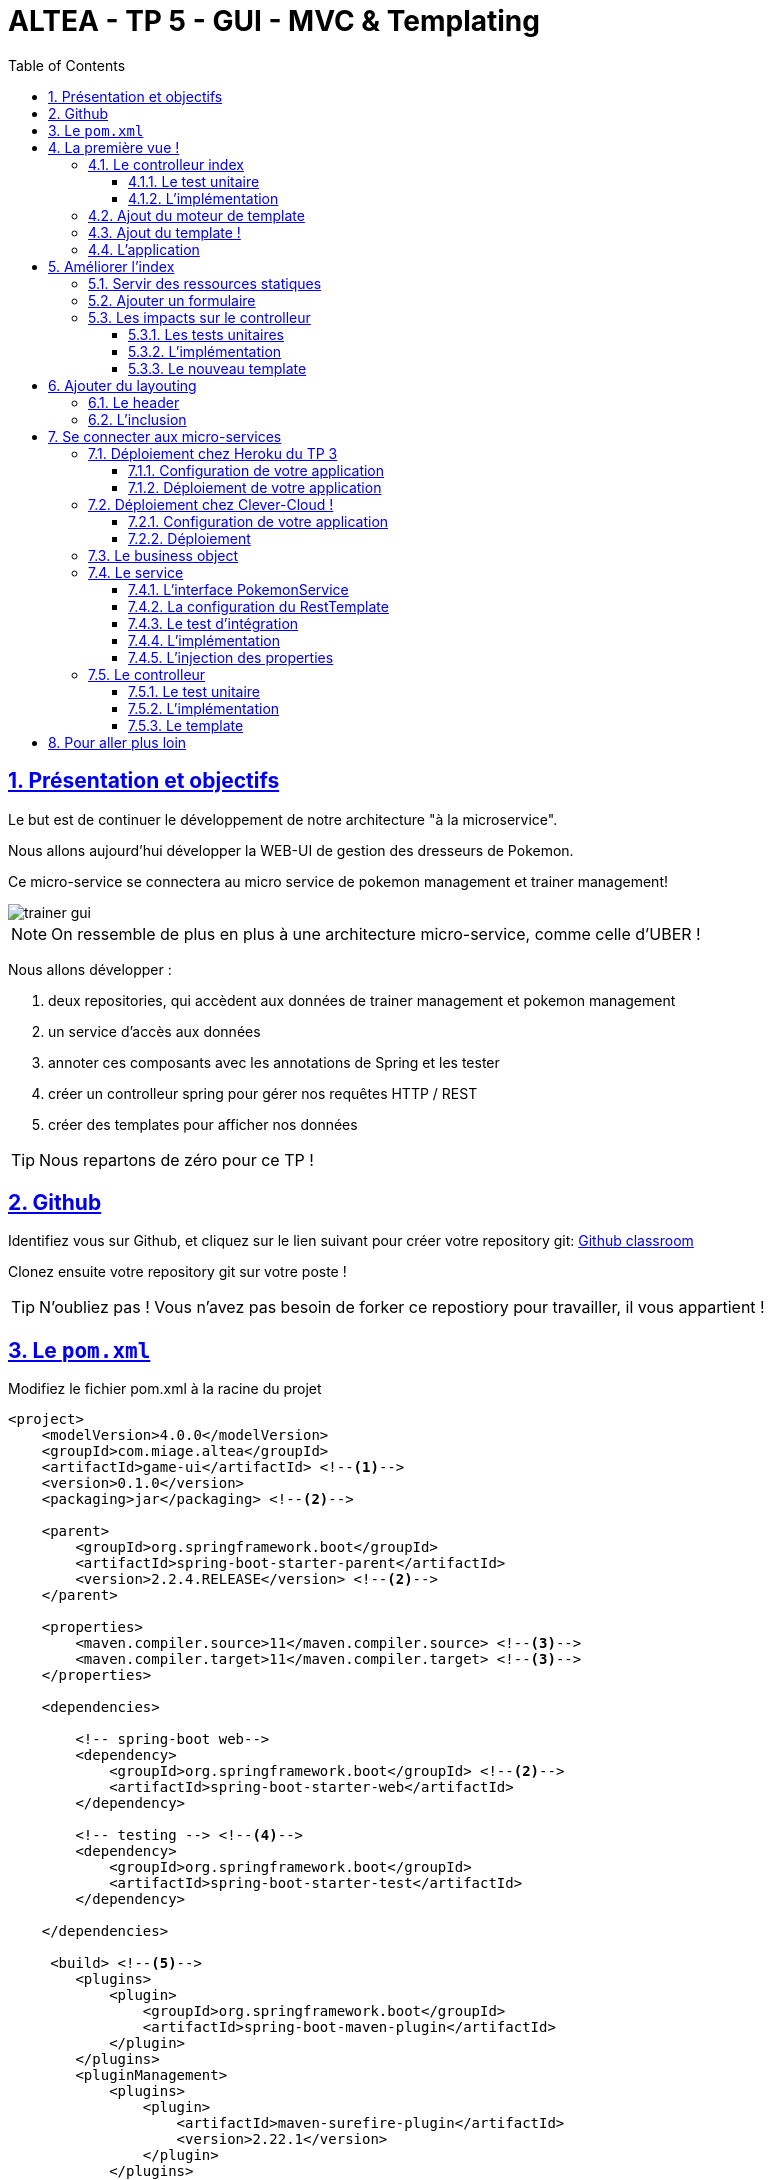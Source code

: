 :source-highlighter: pygments
:prewrap!:

:icons: font

:toc: left
:toclevels: 4

:linkattrs:

:sectlinks:
:sectanchors:
:sectnums:

:experimental:

= ALTEA - TP 5 - GUI - MVC & Templating

== Présentation et objectifs

Le but est de continuer le développement de notre architecture "à la microservice".

Nous allons aujourd'hui développer la WEB-UI de gestion des dresseurs de Pokemon.

Ce micro-service se connectera au micro service de pokemon management et trainer management!

image::images/trainer-gui.png[]

[NOTE]
====
On ressemble de plus en plus à une architecture micro-service, comme celle d'UBER !
====

Nous allons développer :

1. deux repositories, qui accèdent aux données de trainer management et pokemon management
2. un service d'accès aux données
3. annoter ces composants avec les annotations de Spring et les tester
4. créer un controlleur spring pour gérer nos requêtes HTTP / REST
5. créer des templates pour afficher nos données

[TIP]
====
Nous repartons de zéro pour ce TP !
====

== Github

Identifiez vous sur Github, et cliquez sur le lien suivant pour créer votre repository git: https://classroom.github.com/a/vg6wxBL1[Github classroom,window="_blank"]

Clonez ensuite votre repository git sur votre poste !

TIP: N'oubliez pas ! Vous n'avez pas besoin de forker ce repostiory pour travailler, il vous appartient !

== Le `pom.xml`

Modifiez le fichier pom.xml à la racine du projet

[source,xml,linenums]
----
<project>
    <modelVersion>4.0.0</modelVersion>
    <groupId>com.miage.altea</groupId>
    <artifactId>game-ui</artifactId> <!--1-->
    <version>0.1.0</version>
    <packaging>jar</packaging> <!--2-->

    <parent>
        <groupId>org.springframework.boot</groupId>
        <artifactId>spring-boot-starter-parent</artifactId>
        <version>2.2.4.RELEASE</version> <!--2-->
    </parent>

    <properties>
        <maven.compiler.source>11</maven.compiler.source> <!--3-->
        <maven.compiler.target>11</maven.compiler.target> <!--3-->
    </properties>

    <dependencies>

        <!-- spring-boot web-->
        <dependency>
            <groupId>org.springframework.boot</groupId> <!--2-->
            <artifactId>spring-boot-starter-web</artifactId>
        </dependency>

        <!-- testing --> <!--4-->
        <dependency>
            <groupId>org.springframework.boot</groupId>
            <artifactId>spring-boot-starter-test</artifactId>
        </dependency>

    </dependencies>

     <build> <!--5-->
        <plugins>
            <plugin>
                <groupId>org.springframework.boot</groupId>
                <artifactId>spring-boot-maven-plugin</artifactId>
            </plugin>
        </plugins>
        <pluginManagement>
            <plugins>
                <plugin>
                    <artifactId>maven-surefire-plugin</artifactId>
                    <version>2.22.1</version>
                </plugin>
            </plugins>
        </pluginManagement>
    </build>

</project>
----
<1> Modifiez votre `artifactId`
<2> Cette fois, on utilise directement `spring-boot` pour construire un `jar`
<3> en java 11...
<4> On positionne https://docs.spring.io/spring-boot/docs/current/reference/html/boot-features-testing.html[spring-boot-starter-test,window="_blank"]
<5> La partie build utilise le `spring-boot-maven-plugin`

Pour préparer les développements, on va également tout de suite créer quelques
packages Java qui vont matérialiser notre architecture applicative.

[NOTE]
====
Cette architecture est maintenant habituelle pour vous!
C'est l'architecture que l'on retrouve sur de nombreux projets
====

Créer les packages suivants:

* `com.miage.altea.game_ui.controller` : va contenir les controlleurs MVC de notre application
* `com.miage.altea.game_ui.config` : va contenir la configuration de notre application
* `com.miage.altea.game_ui.pokemonTypes` : va contenir les classes liés aux pokemons (bo et services)
* `com.miage.altea.game_ui.trainers` : va contenir les classes liés aux dresseurs (bo et services)

[NOTE]
====
Notre GUI va manipuler des concepts de plusieurs domaines métier (Trainer et Pokemon). Nous nous allons donc organiser
notre application pour refléter ces domaines.
====

.Les packages Java de notre application
image::images/packages.png[]

Notre projet est prêt :

== La première vue !

=== Le controlleur index

Nous allons développer un `Controlleur` simple qui servira notre page d'index !

==== Le test unitaire

Implémentez le test unitaire suivant :

.com.miage.altea.tp.controller.IndexControllerTest.java
[source,java,linenums]
----
package com.miage.altea.game_ui.controller;

import org.junit.jupiter.api.Test;
import org.springframework.stereotype.Controller;
import org.springframework.web.bind.annotation.GetMapping;

import static org.junit.jupiter.api.Assertions.*;

class IndexControllerTest {

    @Test
    void controllerShouldBeAnnotated(){
        assertNotNull(IndexController.class.getAnnotation(Controller.class)); //<1>
    }

    @Test
    void index_shouldReturnTheNameOfTheIndexTemplate() {
        var indexController = new IndexController();
        var viewName = indexController.index();

        assertEquals("index", viewName); //<2>
    }

    @Test
    void index_shouldBeAnnotated() throws NoSuchMethodException {
        var indexMethod = IndexController.class.getMethod("index");
        var getMapping = indexMethod.getAnnotation(GetMapping.class);

        assertNotNull(getMapping);
        assertArrayEquals(new String[]{"/"}, getMapping.value()); //<3>
    }
}
----
<1> notre controller doit être annoté `@Controller` (à ne pas confondre avec `@RestController`)
<2> si le retour de la méthode du controlleur est une chaîne de caractères, cette chaîne sera utilisée pour trouver la vue à afficher
<3> on écoute les requêtes arrivant à `/`

==== L'implémentation

Implémentez la classe IndexController !

.com.miage.altea.game_ui.controller.IndexController.java
[source,java,linenums]
----
// TODO
public class IndexController {

    // TODO
    public String index(){
        return ""; // TODO
    }

}
----

=== Ajout du moteur de template

Nous allons utiliser le moteur de template `Mustache`.

Pour ce faire, ajoutez la dépendance suivante dans votre pom.xml

.pom.xml
[source,xml,linenums]
----
<dependency>
    <groupId>org.springframework.boot</groupId>
    <artifactId>spring-boot-starter-mustache</artifactId>
</dependency>
----

Par défaut, les templates `Mustache` :

* sont positionnés dans un répertoire du classpath `/templates` (donc dans `src/main/resources/templates`, puisque Maven ajoute `src/main/resources` au classpath).
* sont des fichiers nommés `.mustache`

Les propriétés disponibles sont détaillées dans https://docs.spring.io/spring-boot/docs/current/reference/html/common-application-properties.html[la documentation Spring]

Nous allons modifier le suffixe des fichiers de template, pour être `.html`.

Créez le fichier `src/main/resources/application.properties` et ajoutez y les propriétés suivantes.

.src/main/resources/application.properties
[source,properties]
----
#<1>
spring.mustache.prefix=classpath:/templates/
#<2>
spring.mustache.suffix=.html
#<3>
server.port=9000
----
<1> On garde ici la valeur par défaut.
<2> On modifie la propriété pour prendre en compte les fichiers `.html` au lieu de `.mustache`
<3> on en profite pour demander à Spring d'écouter sur le port 9000 !

=== Ajout du template !

Nous pouvons enfin ajouter notre template de page d'accueil !

Créer le fichier `src/main/resources/templates/index.html`

.src/main/resources/templates/index.html
[source,html,linenums]
----
<!doctype html> <!--1-->
<html lang="en">
<head>
    <!-- Required meta tags -->
    <meta charset="utf-8">
    <meta name="viewport" content="width=device-width, initial-scale=1, shrink-to-fit=no">
    <title>Pokemon Manager</title>

    <!-- Bootstrap CSS --> <!--2-->
    <link rel="stylesheet" href="https://stackpath.bootstrapcdn.com/bootstrap/4.4.1/css/bootstrap.min.css" integrity="sha384-Vkoo8x4CGsO3+Hhxv8T/Q5PaXtkKtu6ug5TOeNV6gBiFeWPGFN9MuhOf23Q9Ifjh" crossorigin="anonymous">
</head>
<body>
    <div class="container">
        <h1 class="pt-md-5 pb-md-5">Pokemon Manager</h1> <!--3-->
    </div>

</body>
</html>
----
<1> On crée une page HTML
<2> en important les CSS de Bootstrap par exemple
<3> On affiche un titre !

=== L'application

Créez enfin la classe d'application Spring

.com.miage.altea.game_ui.GameUI.java
[source,java,linenums]
----
@SpringBootApplication //<1>
public class GameUI {

    public static void main(String... args){
        SpringApplication.run(GameUI.class, args);
    }

}
----
<1> Notre classe d'application est tout à fait classique

Démarrez votre application et allez consulter le résultat sur http://localhost:9000[,window="_blank"] !

== Améliorer l'index

Nous allons rendre cette première page un peu plus vivante en ajoutant une image, ainsi qu'un formulaire de saisie.

=== Servir des ressources statiques

Par défaut, spring est capable de servir des ressources statiques.

Pour ce faire, il suffit de les placer au bon endroit !

Télécharger l'image link:images/chen.png[chen.png,window="_blank"] et placez la dans le répertoire `src/main/resources/static/images` ou `src/main/resources/public/images`

Le positionnement des ressources statiques est paramétrable à l'aide de l'application.properties :

.application.properties
[source,properties]
----
# Path pattern used for static resources. <1>
spring.mvc.static-path-pattern=/**
# Locations of static resources. <2>
spring.resources.static-locations=classpath:/META-INF/resources/,classpath:/resources/,classpath:/static/,classpath:/public/
----
<1> Ce paramétrage indique que l'ensemble des requêtes entrantes peut être une ressource statique !
<2> Et on indique à spring dans quels répertoires il doit chercher les ressources !

=== Ajouter un formulaire

Ajoutons un formulaire à notre page d'index (sous le titre) :

.index.html
[source,html,linenums]
----
 <div class="row">
    <img  src="/images/chen.png" class="col-md-2"/> <!--1-->

    <div class="row col-md-10">

        <blockquote class="blockquote"> <!--2-->
            Hello there!
            Welcome to the world of Pokémon!
            My name is Oak! People call me the Pokémon Prof!
            This world is inhabited by creatures called Pokémon!
            For some people, Pokémon are pets. Other use them for fights.
            Myself… I study Pokémon as a profession. First, what is your name?
        </blockquote>

        <form action="/registerTrainer" method="post"> <!--3-->
            <div class="form-group">
                <label for="trainerName">Trainer name</label>
                <input type="text" class="form-control" id="trainerName" name="trainerName" aria-describedby="trainerHelp" placeholder="Enter your name">
                <small id="trainerHelp" class="form-text text-muted">This will be your name in the game !</small>
            </div>
            <button type="submit" class="btn btn-primary">Submit</button>
        </form>
    </div>

</div>
----
<1> Nous ajoutons notre ressource statique.
<2> le discours d'introduction original du Professeur Chen dans Pokémon Bleu et Rouge !
<3> Un formulaire de création de dresseur !

[NOTE]
====
Notez comme la ressource statique est référencée par `/images/chen.png`, et qu'elle est positionnée dans le répertoire `src/main/resources/static/images/chen.png`.
Spring utilise le répertoire paramétré comme base de recherche, les sous-répertoires sont parcourus également !
====

=== Les impacts sur le controlleur

Notre controlleur va devoir proposer une méthode supplémentaire capable de gérer la soumission du formulaire.

==== Les tests unitaires

Ajouter les tests unitaires suivants :

.com.miage.altea.game_ui.controller.IndexControllerTest.java
[source,java,linenums]
----
@Test
void registerNewTrainer_shouldReturnAModelAndView(){
    var indexController = new IndexController();
    var modelAndView = indexController.registerNewTrainer("Blue");

    assertNotNull(modelAndView);
    assertEquals("register", modelAndView.getViewName());
    assertEquals("Blue", modelAndView.getModel().get("name"));
}

@Test
void registerNewTrainer_shouldBeAnnotated() throws NoSuchMethodException {
    var registerMethod = IndexController.class.getDeclaredMethod("registerNewTrainer", String.class);
    var getMapping = registerMethod.getAnnotation(PostMapping.class);

    assertNotNull(getMapping);
    assertArrayEquals(new String[]{"/registerTrainer"}, getMapping.value());
}
----

==== L'implémentation

Implémenter la nouvelle méthode de l'IndexController

.com.miage.altea.game_ui.controller.IndexController.java
[source,java,linenums]
----
@Controller
public class IndexController {

    @GetMapping("/")
    String index(){
        return "index";
    }

    // TODO
    ModelAndView registerNewTrainer(String trainerName){
        // TODO
    }

}
----

==== Le nouveau template

Nous allons devoir également créer un nouveau template pour afficher le résultat.

Créez le template `register.html`

.src/main/resources/templates/register.html
[source,html,linenums]
----
<!doctype html>
<html lang="en">
<head>
 <!-- Required meta tags -->
    <meta charset="utf-8">
    <meta name="viewport" content="width=device-width, initial-scale=1, shrink-to-fit=no">
    <title>Pokemon Manager</title>

    <!-- Bootstrap CSS -->
    <link rel="stylesheet" href="https://stackpath.bootstrapcdn.com/bootstrap/4.4.1/css/bootstrap.min.css" integrity="sha384-Vkoo8x4CGsO3+Hhxv8T/Q5PaXtkKtu6ug5TOeNV6gBiFeWPGFN9MuhOf23Q9Ifjh" crossorigin="anonymous">
</head>
<body>

   <div class="container">
        <h1 class="pt-md-5 pb-md-5">Pokemon Manager - Welcome {{name}}</h1> <!--1-->

        <div class="row">
            <img  src="/images/chen.png" class="col-md-2"/>

            <div class="row col-md-10">

                <blockquote class="blockquote">
                    Right! So your name is {{name}}! <!--1-->
                    {{name}}! <!--1-->
                    Your very own Pokémon legend is about to unfold!
                    A world of dreams and adventures with Pokémon awaits!
                    Let's go!
                </blockquote>

            </div>

        </div>

    </div>


<!-- Optional JavaScript -->
<!-- jQuery first, then Popper.js, then Bootstrap JS -->
<script src="https://code.jquery.com/jquery-3.4.1.slim.min.js" integrity="sha384-J6qa4849blE2+poT4WnyKhv5vZF5SrPo0iEjwBvKU7imGFAV0wwj1yYfoRSJoZ+n" crossorigin="anonymous"></script>
<script src="https://cdn.jsdelivr.net/npm/popper.js@1.16.0/dist/umd/popper.min.js" integrity="sha384-Q6E9RHvbIyZFJoft+2mJbHaEWldlvI9IOYy5n3zV9zzTtmI3UksdQRVvoxMfooAo" crossorigin="anonymous"></script>
<script src="https://stackpath.bootstrapcdn.com/bootstrap/4.4.1/js/bootstrap.min.js" integrity="sha384-wfSDF2E50Y2D1uUdj0O3uMBJnjuUD4Ih7YwaYd1iqfktj0Uod8GCExl3Og8ifwB6" crossorigin="anonymous"></script>
</body>
</html>
----
<1> On utilise le champ `name` du model pour alimenter notre titre et notre texte!

== Ajouter du layouting

=== Le header

Nous allons utiliser l'inclusion de templates pour éviter de copier/coller notre header de page sur l'ensemble de notre application !

Créez un répertoire `layout` dans `src/main/resources/templates`. Ce répertoire va nous permettre de gérer les templates
liés à la mise en page de notre application.

Dans le répertoire `layout`, créez un fichier que l'on appelera `header.html` :

.header.html
[source,html,linenums]
----
<!doctype html>
<html lang="en">
<head>
 <!-- Required meta tags -->
    <meta charset="utf-8">
    <meta name="viewport" content="width=device-width, initial-scale=1, shrink-to-fit=no">
    <title>Pokemon Manager</title>

    <!-- Bootstrap CSS -->
    <link rel="stylesheet" href="https://stackpath.bootstrapcdn.com/bootstrap/4.4.1/css/bootstrap.min.css" integrity="sha384-Vkoo8x4CGsO3+Hhxv8T/Q5PaXtkKtu6ug5TOeNV6gBiFeWPGFN9MuhOf23Q9Ifjh" crossorigin="anonymous">
</head>
----


=== L'inclusion

L'utilisation de notre header dans un template se fait alors avec une inclusion `Mustache`.

Modifiez vos templates pour utiliser l'inclusion :

.index.html
[source,html,linenums]
----
{{> layout/header}}

<body>
    [...]
</body>
----

== Se connecter aux micro-services

Nous allons maintenant appeler le micro-service pokemon-type-api,
que nous avons écrit lors du link:../03-spring/03-tp-spring.html[TP 3,window="_blank"] !.

Pour ce faire, nous allons commencer par déployer vos TP sur Heroku ou sur Clever-Cloud !

NOTE: Les déploiements chez Heroku sont gratuits dans certaines limites. Nous avons une organisation gratuite chez Clever-Cloud. Pour la rejoindre, contactez-moi!

=== Déploiement chez Heroku du TP 3

Créez un compte sur https://www.heroku.com/[Heroku,window="_blank"]

NOTE: vous devez créer un compte, et vous ne pouvez pas vous authentifier avec Google ou Github :(

==== Configuration de votre application

Pour supporter Java 11, Heroku nécessite l'utilisation d'un petit fichier `properties`.

Créez le fichier `system.properties` à la racine de votre TP 3 :

.system.properties
[source,properties]
----
java.runtime.version=11
----

==== Déploiement de votre application

Sur le dashboard Heroku, sélectionnez `New > App`

image::images/heroku-create.png[]

Saisissez le nom de votre repository Github, et la région `Europe`

image::images/heroku-create-app.png[]

Connectez votre application Heroku à votre repository Github en cliquant sur ce bouton :

image::images/heroku-connect-github.png[]

Sélectionnez l'organisation `ALTEA-2018`, puis votre repository, puis validez en cliquant sur `connect` :

image::images/heroku-connect-repository.png[]

WARNING: Vous devez avoir rejoint l'organisation Github, et avoir les droits d'admin sur votre repository pour faire cette opération. Appelez moi si ce n'est pas le cas!

Une fois le repository sélectionné, vous pouvez activer les déploiements automatiques à partir d'une branche, ou effectuer vos déploiements manuellement :

image::images/heroku-automatic-deploy.png[]

Une fois votre application déployée, elle est disponible à l'URL : https://<nom-de-votre-repository>.herokuapp.com[,window="_blank"] !

=== Déploiement chez Clever-Cloud !


Créez un compte chez https://www.clever-cloud.com/fr/[Clever-Cloud,window="_blank"].

NOTE: Vous pouvez vous connecter avec votre compte Github !

==== Configuration de votre application

Clever-Cloud est capable d'exécuter tout type d'applicaton.
Nous allons lui indiquer quel tâche maven appeler pour démarrer notre application.

Créez le fichier `maven.json` dans le répertoire `clevercloud` de votre TP, pour lui indiquer d'utiliser la tâche maven `spring-boot:run` :

.clevercloud/maven.json
[source,json]
----
{
    "deploy": {
        "goal": "spring-boot:run"
    }
}

----

==== Déploiement

Sur le dashboard Clever-Cloud, dans l'organisation `MIAGE-Lille`, cliquez sur `Create... > an application`.

image::images/clever-cloud-new-application.png[]

De là, vous pouvez soit :
* sélectionner un repository Github existant
* créer une application "Brand new". La suite de cette procédure utilise cette option.

Sélectionnez "Java + Maven"

image::images/clever-cloud-maven.png[]

image::images/clever-cloud-project-naming.png[]

Validez les écrans.

Clever vous donne ensuite un remote git sur lequel vous pouvez push votre code pour le déployer !

=== Le business object

La classe du business object va être la copie de la classe du micro-service que l'on va consommer.

Nous avons donc besoin ici de trois classes (que vous pouvez copier/coller depuis votre TP 3 !) :

* PokemonType: représentation d'un type de Pokemon
* Sprites: représentation des images du Pokemon (avant et arrière)
* Stats: représentation des statistiques du Pokemon (vitesse, attaque, défense, points de vie...)

.com.miage.altea.game_ui.pokemonTypes.bo.PokemonType
[source,java,linenums]
----
public class PokemonType {

}
----

.com.miage.altea.game_ui.pokemonTypes.bo.Sprites
[source,java,linenums]
----
public class Sprites {
}
----

.com.miage.altea.game_ui.pokemonTypes.bo.Stats
[source,java,linenums]
----
public class Stats {
}
----

=== Le service

==== L'interface PokemonService

Ecrire l'interface de service suivante :

.com.miage.altea.game_ui.pokemonTypes.service.PokemonTypeService
[source,java,linenums]
----
public interface PokemonTypeService {

    List<PokemonType> listPokemonsTypes();

}
----

==== La configuration du RestTemplate

Par défaut, Spring n'instancie pas de RestTemplate.

Il nous faut donc en instancier un, et l'ajouter à l' `application context` afin de le rendre disponible en injection de dépendances.

Pour ce faire, nous allons développer une simple classe de configuration :

.com.miage.altea.game_ui.config.RestConfiguration.java
[source,java,linenums]
----
@Configuration //<1>
public class RestConfiguration {

    @Bean //<2>
    RestTemplate restTemplate(){
        return new RestTemplate(); //<3>
    }

}
----
<1> L'annotation `@Configuration` enregistre notre classe `RestConfiguration` dans l'application context (comme `@Component`, ou `@Service`)
<2> L'annotation `@Bean` permet d'annoter une méthode, dont le résultat sera enregistré comme un bean dans l' `application context` de spring.

==== Le test d'intégration

Implémentez le test d'intégration suivant:

.com.miage.altea.game_ui.pokemonTypes.service.PokemonTypeServiceImplTest
[source,java,linenums]
----
package com.miage.altea.game_ui.pokemonTypes.service;

import org.junit.jupiter.api.Test;
import org.springframework.beans.factory.annotation.Autowired;
import org.springframework.boot.test.autoconfigure.web.client.AutoConfigureWebClient;
import org.springframework.boot.test.autoconfigure.web.client.RestClientTest;
import org.springframework.core.io.ClassPathResource;
import org.springframework.http.MediaType;
import org.springframework.stereotype.Service;
import org.springframework.test.context.TestPropertySource;
import org.springframework.test.web.client.MockRestServiceServer;
import org.springframework.web.client.RestTemplate;

import static org.assertj.core.api.Assertions.assertThat;
import static org.junit.jupiter.api.Assertions.assertNotNull;
import static org.springframework.test.web.client.match.MockRestRequestMatchers.requestTo;
import static org.springframework.test.web.client.response.MockRestResponseCreators.withSuccess;

@RestClientTest(PokemonTypeServiceImpl.class)
@AutoConfigureWebClient(registerRestTemplate = true)
@TestPropertySource(properties = "pokemon.service.url=http://localhost:8080")
class PokemonTypeServiceIntegrationTest {

    @Autowired
    PokemonTypeService pokemonTypeService;

    @Autowired
    MockRestServiceServer server;

    @Autowired
    PokemonTypeService service;

    @Autowired
    RestTemplate restTemplate;

    @Test
    void serviceAndTemplateShouldNotBeNull(){
        assertNotNull(service);
        assertNotNull(restTemplate);
    }

    @Test
    void listPokemonsTypes_shouldCallTheRemoteService() {
        // given
        var response = "[{\"id\":151,\"name\":\"mew\",\"stats\":{\"speed\":100,\"defense\":100,\"attack\":100,\"hp\":100},\"weight\":40,\"types\":[\"psychic\"]}]";
        server.expect(requestTo("http://localhost:8080/pokemon-types/"))
                .andRespond(withSuccess(response, MediaType.APPLICATION_JSON));

        var pokemons = pokemonTypeService.listPokemonsTypes();
        assertThat(pokemons).hasSize(151);
    }

    @Test
    void pokemonServiceImpl_shouldBeAnnotatedWithService(){
        assertNotNull(PokemonTypeServiceImpl.class.getAnnotation(Service.class));
    }

    @Test
    void setRestTemplate_shouldBeAnnotatedWithAutowired() throws NoSuchMethodException {
        var setRestTemplateMethod = PokemonTypeServiceImpl.class.getDeclaredMethod("setRestTemplate", RestTemplate.class);
        assertNotNull(setRestTemplateMethod.getAnnotation(Autowired.class));
    }

}
----

==== L'implémentation

[NOTE]
====
Pour exécuter les appels au micro-service de gestion des pokemons, nous allons utiliser le `RestTemplate` de Spring.
Le `RestTemplate` de Spring fournit des méthodes simples pour exécuter des requêtes HTTP.
La librairie `jackson-databind` est utilisée pour transformer le résultat reçu (en JSON), vers notre classe de BO.

* la javadoc du RestTemplate https://docs.spring.io/spring/docs/current/javadoc-api/org/springframework/web/client/RestTemplate.html[ici,window="_blank"]
* la documentation de spring qui explique le fonctionnement et l'usage du `RestTemplate` https://docs.spring.io/spring/docs/current/spring-framework-reference/integration.html#rest-client-access[ici,window="_blank"]
====

Implémentez la classe suivante :

.com.miage.altea.game_ui.pokemonTypes.service.PokemonTypeServiceImpl
[source,java,linenums]
----
// TODO
public class PokemonTypeServiceImpl implements PokemonTypeService {

    public List<PokemonType> listPokemonsTypes() {
        // TODO
    }

    void setRestTemplate(RestTemplate restTemplate) {
        // TODO
    }

    void setPokemonTypeServiceUrl(String pokemonServiceUrl) {
        // TODO
    }
}
----

==== L'injection des properties

Nous allons également utiliser l'injection de dépendance pour l'url d'accès au service !

NOTE: Les paramètres de configuration d'une application sont souvent injectés selon la méthode que nous allons voir !

Modifiez le fichier `application.properties` pour y ajouter une nouvelle propriété:

.src/main/resources/application.properties
[source,properties]
----
pokemonType.service.url=https://altea-pokemon-type-api.herokuapp.com  #<1>
----
<1> Nous utilisons un paramètre indiquant à quelle URL sera disponible notre micro-service de pokemons! Utilisez l'url à laquelle votre service est déployé!

Ajoutez le test unitaire suivant au PokemonServiceIntegrationTest

[source,java,linenums]
----
@Test
void setPokemonServiceUrl_shouldBeAnnotatedWithValue() throws NoSuchMethodException {
    var setter = PokemonTypeServiceImpl.class.getDeclaredMethod("setPokemonTypeServiceUrl", String.class);
    var valueAnnotation = setter.getAnnotation(Value.class); //<1>
    assertNotNull(valueAnnotation);
    assertEquals("${pokemonType.service.url}", valueAnnotation.value()); //<2>
}
----
<1> On utilise une annotation `@Value` pour faire l'injection de dépendances de properties
<2> Une expression `${}` (spring-expression-language) est utilisée pour calculer la valeur à injecter

NOTE: Un guide intéressant sur l'injection de valeurs avec l'annotation @Value https://www.baeldung.com/spring-value-annotation[ici]

=== Le controlleur

Nous allons maintenant écrire le controlleur PokemonTypeController !

==== Le test unitaire

Implémentez le test unitaire suivant :

.com.miage.altea.game_ui.controller.PokemonTypeControllerTest.java
[source,java,linenums]
----
package com.miage.altea.game_ui.controller;

import com.miage.altea.game_ui.pokemonTypes.bo.PokemonType;
import com.miage.altea.game_ui.pokemonTypes.service.PokemonTypeService;
import org.junit.jupiter.api.Test;
import org.springframework.stereotype.Controller;
import org.springframework.web.bind.annotation.GetMapping;

import java.util.List;

import static org.junit.jupiter.api.Assertions.*;
import static org.mockito.Mockito.*;

class PokemonTypeControllerTest {
    @Test
    void controllerShouldBeAnnotated(){
        assertNotNull(PokemonTypeController.class.getAnnotation(Controller.class));
    }

    @Test
    void pokemons_shouldReturnAModelAndView() {
        var pokemonTypeService = mock(PokemonTypeService.class);

        when(pokemonTypeService.listPokemonsTypes()).thenReturn(List.of(new PokemonType(), new PokemonType()));

        var pokemonTypeController = new PokemonTypeController();
        pokemonTypeController.setPokemonTypeService(pokemonTypeService);
        var modelAndView = pokemonTypeController.pokedex();

        assertEquals("pokedex", modelAndView.getViewName());
        var pokemons = (List<PokemonType>)modelAndView.getModel().get("pokemonTypes");
        assertEquals(2, pokemons.size());
        verify(pokemonTypeService).listPokemonsTypes();
    }

    @Test
    void pokemons_shouldBeAnnotated() throws NoSuchMethodException {
        var pokemonsMethod = PokemonTypeController.class.getDeclaredMethod("pokedex");
        var getMapping = pokemonsMethod.getAnnotation(GetMapping.class);

        assertNotNull(getMapping);
        assertArrayEquals(new String[]{"/pokedex"}, getMapping.value());
    }


}
----

==== L'implémentation

Implémentez le controlleur :

.com.miage.altea.game_ui.controller.PokemonTypeController.java
[source,java,linenums]
----
// TODO
public class PokemonTypeController {

    // TODO
    public ModelAndView pokedex(){
        // TODO
    }

}
----

==== Le template

Nous allons créer une petite page qui va afficher pour chaque type de pokémon son nom, son image, ainsi que ses statistiques

Créer le template suivant :

.src/main/resources/templates/pokedex.html
[source,html,linenums]
----
{{> layout/header}}

<body>

    <div class="container">
        <h1 class="pt-md-5 pb-md-5">Pokedex</h1>

        <div class="card-deck">
            {{#pokemonTypes}} <!--1-->
            <div class="col-md-3">
                <div class="card shadow-sm mb-3">
                    <div class="card-header">
                        <!--2-->
                        <h4 class="my-0 font-weight-normal">{{name}} <span class="badge badge-secondary">Id {{}} </span></h4><!--3-->
                    </div>
                    <img class="card-img-top" src="{{}}" alt="Pokemon"/> <!--3-->

                    <div class="card-body">
                        <span class="badge badge-primary">Speed : {{}}</span> <!--3-->
                        <span class="badge badge-primary">Attack : {{}}</span> <!--3-->
                        <span class="badge badge-primary">Defense : {{}}</span> <!--3-->
                        <span class="badge badge-primary">HP : {{}}</span> <!--3-->
                    </div>
                </div>
            </div>
            {{/pokemonTypes}}
        </div>

    </div>

</body>
</html>
----
<1> Voici comment on itère sur une liste !
<2> On affiche quelques valeurs
<3> à compléter

== Pour aller plus loin

1. Affichez sur le pokedex les types de chaque Pokemon (plante, electrique...)
2. Affichez sur le pokedex les images "vues de derrière"
3. Développez une page web qui affiche la liste des dresseurs de pokemons
4. Développez une page qui affiche le détail d'un dresseur de pokemon :
  * son nom
  * son équipe
